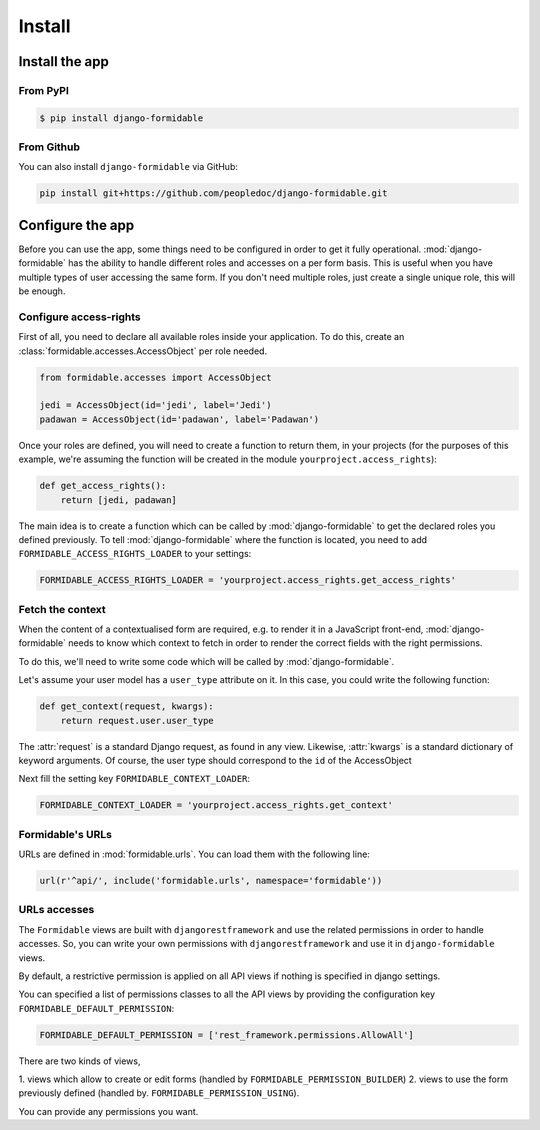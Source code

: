 =======
Install
=======

Install the app
===============


From PyPI
---------

.. code-block:: sh

    $ pip install django-formidable

From Github
-----------

You can also install ``django-formidable`` via GitHub:

.. code-block:: sh

    pip install git+https://github.com/peopledoc/django-formidable.git


Configure the app
=================

Before you can use the app, some things need to be configured in order
to get it fully operational. :mod:`django-formidable` has the ability to handle
different roles and accesses on a per form basis. This is useful when you have
multiple types of user accessing the same form. If you don't need multiple roles,
just create a single unique role, this will be enough.


Configure access-rights
-----------------------

First of all, you need to declare all available roles inside your application.
To do this, create an :class:`formidable.accesses.AccessObject` per role needed.

.. code-block:: python

    from formidable.accesses import AccessObject

    jedi = AccessObject(id='jedi', label='Jedi')
    padawan = AccessObject(id='padawan', label='Padawan')


Once your roles are defined, you will need to create a function to return them,
in your projects (for the purposes of this example, we're assuming the function
will be created in the module ``yourproject.access_rights``):

.. code-block:: python

    def get_access_rights():
        return [jedi, padawan]


The main idea is to create a function which can be called by :mod:`django-formidable`
to get the declared roles you defined previously. To tell :mod:`django-formidable`
where the function is located, you need to add ``FORMIDABLE_ACCESS_RIGHTS_LOADER``
to your settings:

.. code-block:: python

    FORMIDABLE_ACCESS_RIGHTS_LOADER = 'yourproject.access_rights.get_access_rights'


Fetch the context
-----------------

When the content of a contextualised form are required, e.g. to render it in
a JavaScript front-end, :mod:`django-formidable` needs to know which context
to fetch in order to render the correct fields with the right permissions.

To do this, we'll need to write some code which will be called by
:mod:`django-formidable`.

Let's assume your user model has a ``user_type`` attribute on it. In this case,
you could write the following function:

.. code-block:: python

    def get_context(request, kwargs):
        return request.user.user_type


The :attr:`request` is a standard Django request, as found in any view.
Likewise, :attr:`kwargs` is a standard dictionary of keyword arguments.
Of course, the user type should correspond to the ``id`` of the AccessObject

Next fill the setting key ``FORMIDABLE_CONTEXT_LOADER``:

.. code-block:: python

    FORMIDABLE_CONTEXT_LOADER = 'yourproject.access_rights.get_context'


Formidable's URLs
-----------------

URLs are defined in :mod:`formidable.urls`. You can load them with the
following line:

.. code-block:: python

    url(r'^api/', include('formidable.urls', namespace='formidable'))


URLs accesses
-------------

The ``Formidable`` views are built with ``djangorestframework`` and use the
related permissions in order to handle accesses. So, you can write your
own permissions with ``djangorestframework`` and use it in ``django-formidable``
views.


By default, a restrictive permission is applied on all API views if nothing is
specified in django settings.

You can specified a list of permissions classes to all the API views by
providing the configuration key ``FORMIDABLE_DEFAULT_PERMISSION``:

.. code-block:: python

    FORMIDABLE_DEFAULT_PERMISSION = ['rest_framework.permissions.AllowAll']


There are two kinds of views,

1. views which allow to create or edit forms (handled
by ``FORMIDABLE_PERMISSION_BUILDER``)
2. views to use the form previously defined (handled by.
``FORMIDABLE_PERMISSION_USING``).

You can provide any permissions you want.
